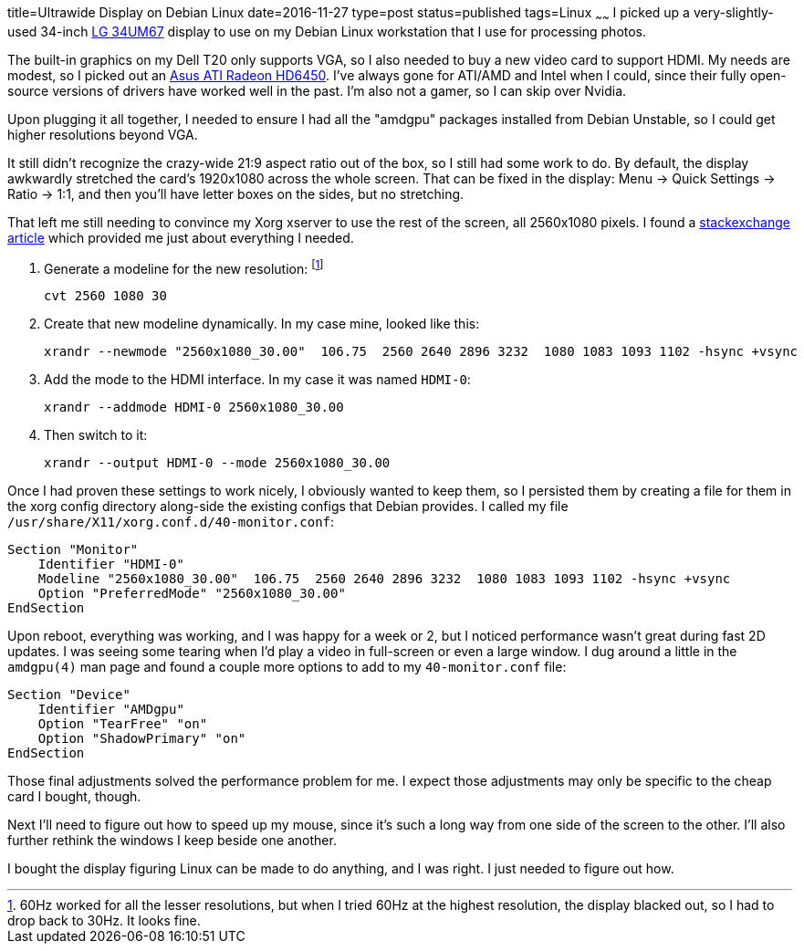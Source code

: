 title=Ultrawide Display on Debian Linux
date=2016-11-27
type=post
status=published
tags=Linux
~~~~~~
I picked up a very-slightly-used
34-inch
http://www.anandtech.com/show/9118/lg-34um67-ultrawide-freesync-review[LG 34UM67]
display
to use on my Debian Linux workstation
that I use for processing photos.

The built-in graphics on my Dell T20 only supports VGA,
so I also needed to buy a new video card to support HDMI.
My needs are modest, so I picked out an
http://amzn.to/2fmQt6I[Asus ATI Radeon HD6450].
I've always gone for ATI/AMD and Intel when I could,
since their fully open-source versions
of drivers have worked well in the past.
I'm also not a gamer, so I can skip over Nvidia.

Upon plugging it all together,
I needed to ensure I had all the "amdgpu" packages
installed from Debian Unstable,
so I could get higher resolutions beyond VGA.

It still didn't recognize the crazy-wide 21:9 aspect ratio
out of the box,
so I still had some work to do.
By default, the display awkwardly stretched
the card's 1920x1080 across the whole screen.
That can be fixed in the display:
Menu -> Quick Settings -> Ratio -> 1:1,
and then you'll have letter boxes on the sides,
but no stretching.

That left me still needing to convince
my Xorg xserver to use the rest of the screen,
all 2560x1080 pixels.
I found a
http://unix.stackexchange.com/questions/165030/unlisted-screen-resolution[stackexchange article]
which provided me just about everything I needed.

1. Generate a modeline for the new resolution:
   footnote:[60Hz worked for all the lesser resolutions,
   but when I tried 60Hz at the highest resolution,
   the display blacked out,
   so I had to drop back to 30Hz. It looks fine.]
+
----
cvt 2560 1080 30
----
2. Create that new modeline dynamically.
   In my case mine, looked like this:
+
----
xrandr --newmode "2560x1080_30.00"  106.75  2560 2640 2896 3232  1080 1083 1093 1102 -hsync +vsync
----
3. Add the mode to the HDMI interface.
   In my case it was named `HDMI-0`:
+
----
xrandr --addmode HDMI-0 2560x1080_30.00
----
4. Then switch to it:
+
----
xrandr --output HDMI-0 --mode 2560x1080_30.00
----

Once I had proven these settings to work nicely,
I obviously wanted to keep them,
so I persisted them by creating a file for them
in the xorg config directory along-side the existing configs
that Debian provides.
I called my file
`/usr/share/X11/xorg.conf.d/40-monitor.conf`:
----
Section "Monitor"
    Identifier "HDMI-0"
    Modeline "2560x1080_30.00"  106.75  2560 2640 2896 3232  1080 1083 1093 1102 -hsync +vsync
    Option "PreferredMode" "2560x1080_30.00"
EndSection
----

Upon reboot,
everything was working,
and I was happy for a week or 2,
but I noticed performance wasn't great during fast 2D updates.
I was seeing some tearing
when I'd play a video in full-screen
or even a large window.
I dug around a little in the `amdgpu(4)` man page
and found a couple more options to add to my `40-monitor.conf` file:
----
Section "Device"
    Identifier "AMDgpu"
    Option "TearFree" "on"
    Option "ShadowPrimary" "on"
EndSection
----

Those final adjustments solved the performance problem for me.
I expect those adjustments may only be specific to the cheap card
I bought, though.

Next I'll need to figure out how to speed up my mouse,
since it's such a long way
from one side of the screen to the other.
I'll also further rethink the windows I keep beside one another.

I bought the display figuring Linux can be made to do anything,
and I was right. I just needed to figure out how.
